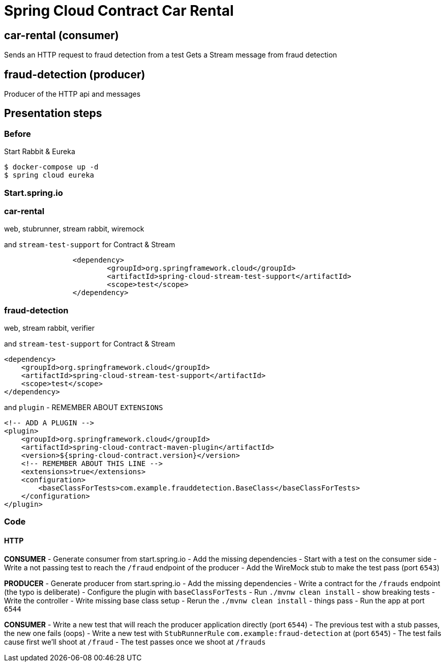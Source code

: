 = Spring Cloud Contract Car Rental

== car-rental (consumer)

Sends an HTTP request to fraud detection from a test
Gets a Stream message from fraud detection

== fraud-detection (producer)

Producer of the HTTP api and messages

== Presentation steps

=== Before

Start Rabbit & Eureka

[souce,bash]
----
$ docker-compose up -d
$ spring cloud eureka
----

=== Start.spring.io

=== car-rental

web, stubrunner, stream rabbit, wiremock

and `stream-test-support` for Contract & Stream

```xml
		<dependency>
			<groupId>org.springframework.cloud</groupId>
			<artifactId>spring-cloud-stream-test-support</artifactId>
			<scope>test</scope>
		</dependency>
```

=== fraud-detection

web, stream rabbit, verifier

and `stream-test-support` for Contract & Stream

```xml
<dependency>
    <groupId>org.springframework.cloud</groupId>
    <artifactId>spring-cloud-stream-test-support</artifactId>
    <scope>test</scope>
</dependency>
```

and `plugin` - REMEMBER ABOUT `EXTENSIONS`

```xml
<!-- ADD A PLUGIN -->
<plugin>
    <groupId>org.springframework.cloud</groupId>
    <artifactId>spring-cloud-contract-maven-plugin</artifactId>
    <version>${spring-cloud-contract.version}</version>
    <!-- REMEMBER ABOUT THIS LINE -->
    <extensions>true</extensions>
    <configuration>
        <baseClassForTests>com.example.frauddetection.BaseClass</baseClassForTests>
    </configuration>
</plugin>
```


=== Code

==== HTTP

*CONSUMER*
- Generate consumer from start.spring.io
- Add the missing dependencies
- Start with a test on the consumer side
- Write a not passing test to reach the `/fraud` endpoint of the producer
- Add the WireMock stub to make the test pass (port `6543`)

*PRODUCER*
- Generate producer from start.spring.io
- Add the missing dependencies
- Write a contract for the `/frauds` endpoint (the typo is deliberate)
- Configure the plugin with `baseClassForTests`
- Run `./mvnw clean install` - show breaking tests
- Write the controller
- Write missing base class setup
- Rerun the `./mvnw clean install` - things pass
- Run the app at port `6544`

*CONSUMER*
- Write a new test that will reach the producer application directly (port `6544`)
- The previous test with a stub passes, the new one fails (oops)
- Write a new test with `StubRunnerRule` `com.example:fraud-detection` at (port `6545`)
- The test fails cause first we'll shoot at `/fraud`
- The test passes once we shoot at `/frauds`